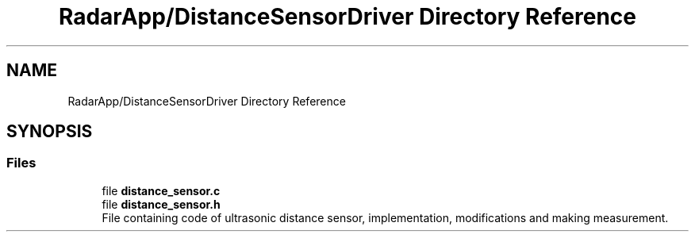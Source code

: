 .TH "RadarApp/DistanceSensorDriver Directory Reference" 3 "Version 1.0.0" "Radar" \" -*- nroff -*-
.ad l
.nh
.SH NAME
RadarApp/DistanceSensorDriver Directory Reference
.SH SYNOPSIS
.br
.PP
.SS "Files"

.in +1c
.ti -1c
.RI "file \fBdistance_sensor\&.c\fP"
.br
.ti -1c
.RI "file \fBdistance_sensor\&.h\fP"
.br
.RI "File containing code of ultrasonic distance sensor, implementation, modifications and making measurement\&. "
.in -1c
